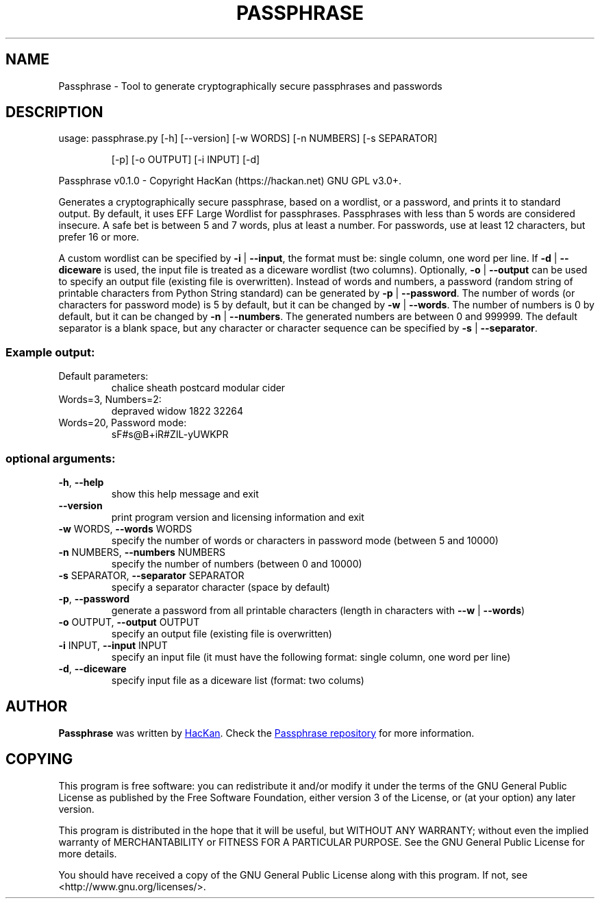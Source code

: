 .\" DO NOT MODIFY THIS FILE!  It was generated by help2man 1.47.4.
.TH PASSPHRASE "1" "September 2017" "Passphrase v0.1.0" "Passphrase"
.SH NAME
Passphrase \- Tool to generate cryptographically secure passphrases and passwords
.SH DESCRIPTION
usage: passphrase.py [\-h] [\-\-version] [\-w WORDS] [\-n NUMBERS] [\-s SEPARATOR]
.IP
[\-p] [\-o OUTPUT] [\-i INPUT] [\-d]
.PP
Passphrase v0.1.0 \- Copyright HacKan (https://hackan.net) GNU GPL v3.0+.
.PP
Generates a cryptographically secure passphrase, based on a wordlist, or a
password, and prints it to standard output.
By default, it uses EFF Large Wordlist for passphrases.
Passphrases with less than 5 words are considered insecure. A safe bet is
between 5 and 7 words, plus at least a number.
For passwords, use at least 12 characters, but prefer 16 or more.
.PP
A custom wordlist can be specified by \fB\-i\fR | \fB\-\-input\fR, the format must be:
single column, one word per line. If \fB\-d\fR | \fB\-\-diceware\fR is used, the input
file is treated as a diceware wordlist (two columns).
Optionally, \fB\-o\fR | \fB\-\-output\fR can be used to specify an output file (existing
file is overwritten).
Instead of words and numbers, a password (random string of
printable characters from Python String standard) can be generated by
\fB\-p\fR | \fB\-\-password\fR.
The number of words (or characters for password mode) is 5 by default, but it
can be changed by \fB\-w\fR | \fB\-\-words\fR.
The number of numbers is 0 by default, but it can be changed by
\fB\-n\fR | \fB\-\-numbers\fR. The generated numbers are between 0 and 999999.
The default separator is a blank space, but any character or character
sequence can be specified by \fB\-s\fR | \fB\-\-separator\fR.
.SS "Example output:"
.TP
Default parameters:
chalice sheath postcard modular cider
.TP
Words=3, Numbers=2:
depraved widow 1822 32264
.TP
Words=20, Password mode:
sF#s@B+iR#ZIL\-yUWKPR
.SS "optional arguments:"
.TP
\fB\-h\fR, \fB\-\-help\fR
show this help message and exit
.TP
\fB\-\-version\fR
print program version and licensing information and
exit
.TP
\fB\-w\fR WORDS, \fB\-\-words\fR WORDS
specify the number of words or characters in password
mode (between 5 and 10000)
.TP
\fB\-n\fR NUMBERS, \fB\-\-numbers\fR NUMBERS
specify the number of numbers (between 0 and 10000)
.TP
\fB\-s\fR SEPARATOR, \fB\-\-separator\fR SEPARATOR
specify a separator character (space by default)
.TP
\fB\-p\fR, \fB\-\-password\fR
generate a password from all printable characters
(length in characters with \fB\-\-w\fR | \fB\-\-words\fR)
.TP
\fB\-o\fR OUTPUT, \fB\-\-output\fR OUTPUT
specify an output file (existing file is overwritten)
.TP
\fB\-i\fR INPUT, \fB\-\-input\fR INPUT
specify an input file (it must have the following
format: single column, one word per line)
.TP
\fB\-d\fR, \fB\-\-diceware\fR
specify input file as a diceware list (format: two
colums)
.PP
.SH AUTHOR
.B Passphrase
was written by
.MT hackan@gmail.com
HacKan
.ME .
Check the
.UR https://\:github.com/hackancuba/passphrase-py/
Passphrase repository
.UE 
for more information. 

.SH COPYING
This program is free software: you can redistribute it and/or modify
it under the terms of the GNU General Public License as published by
the Free Software Foundation, either version 3 of the License, or
(at your option) any later version.

This program is distributed in the hope that it will be useful,
but WITHOUT ANY WARRANTY; without even the implied warranty of
MERCHANTABILITY or FITNESS FOR A PARTICULAR PURPOSE.  See the
GNU General Public License for more details.

You should have received a copy of the GNU General Public License
along with this program.  If not, see <http://www.gnu.org/licenses/>.

